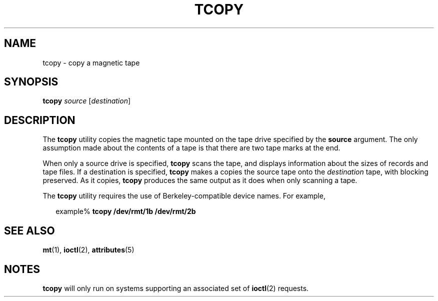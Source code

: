 '\" te
.\" Copyright (c) 1985 Regents of the University
.\" of California.  All rights reserved.  The Berkeley software License Agreement
.\" specifies the terms and conditions for redistribution.
.\" Copyright (c) 2000, Sun Microsystems, Inc.
.\"  All Rights Reserved
.TH TCOPY 1 "Mar 10, 2000"
.SH NAME
tcopy \- copy a magnetic tape
.SH SYNOPSIS
.LP
.nf
\fBtcopy\fR \fIsource\fR [\fIdestination\fR]
.fi

.SH DESCRIPTION
.sp
.LP
The \fBtcopy\fR utility copies the magnetic tape mounted on the tape drive
specified by the \fBsource\fR argument. The only assumption made about the
contents of a tape is that there are two tape marks at the end.
.sp
.LP
When only a source drive is specified, \fBtcopy\fR scans the tape, and displays
information about the sizes of records and tape files. If a destination is
specified, \fBtcopy\fR makes a copies the source tape onto the
\fIdestination\fR tape, with blocking preserved. As it copies, \fBtcopy\fR
produces the same output as it does when only scanning a tape.
.sp
.LP
The \fBtcopy\fR utility requires the use of Berkeley-compatible device names.
For example,
.sp
.in +2
.nf
example% \fBtcopy /dev/rmt/1b /dev/rmt/2b\fR
.fi
.in -2
.sp

.SH SEE ALSO
.sp
.LP
\fBmt\fR(1), \fBioctl\fR(2), \fBattributes\fR(5)
.SH NOTES
.sp
.LP
\fBtcopy\fR will only run on systems supporting an associated set of
\fBioctl\fR(2) requests.
